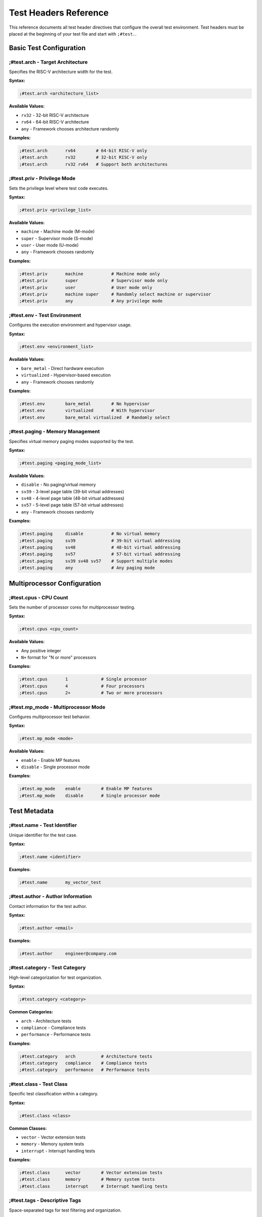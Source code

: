Test Headers Reference
======================

This reference documents all test header directives that configure the overall test environment. Test headers must be placed at the beginning of your test file and start with ``;#test.``.

Basic Test Configuration
------------------------

**;#test.arch** - Target Architecture
^^^^^^^^^^^^^^^^^^^^^^^^^^^^^^^^^^^^^

Specifies the RISC-V architecture width for the test.

**Syntax:**

.. code-block:: asm

    ;#test.arch <architecture_list>

**Available Values:**

- ``rv32`` - 32-bit RISC-V architecture
- ``rv64`` - 64-bit RISC-V architecture
- ``any`` - Framework chooses architecture randomly

**Examples:**

.. code-block:: asm

    ;#test.arch       rv64        # 64-bit RISC-V only
    ;#test.arch       rv32        # 32-bit RISC-V only
    ;#test.arch       rv32 rv64   # Support both architectures

**;#test.priv** - Privilege Mode
^^^^^^^^^^^^^^^^^^^^^^^^^^^^^^^^

Sets the privilege level where test code executes.

**Syntax:**

.. code-block:: asm

    ;#test.priv <privilege_list>

**Available Values:**

- ``machine`` - Machine mode (M-mode)
- ``super`` - Supervisor mode (S-mode)
- ``user`` - User mode (U-mode)
- ``any`` - Framework chooses randomly

**Examples:**

.. code-block:: asm

    ;#test.priv       machine           # Machine mode only
    ;#test.priv       super             # Supervisor mode only
    ;#test.priv       user              # User mode only
    ;#test.priv       machine super     # Randomly select machine or supervisor
    ;#test.priv       any               # Any privilege mode

**;#test.env** - Test Environment
^^^^^^^^^^^^^^^^^^^^^^^^^^^^^^^^^

Configures the execution environment and hypervisor usage.

**Syntax:**

.. code-block:: asm

    ;#test.env <environment_list>

**Available Values:**

- ``bare_metal`` - Direct hardware execution
- ``virtualized`` - Hypervisor-based execution
- ``any`` - Framework chooses randomly

**Examples:**

.. code-block:: asm

    ;#test.env        bare_metal        # No hypervisor
    ;#test.env        virtualized       # With hypervisor
    ;#test.env        bare_metal virtualized  # Randomly select

**;#test.paging** - Memory Management
^^^^^^^^^^^^^^^^^^^^^^^^^^^^^^^^^^^^^

Specifies virtual memory paging modes supported by the test.

**Syntax:**

.. code-block:: asm

    ;#test.paging <paging_mode_list>

**Available Values:**

- ``disable`` - No paging/virtual memory
- ``sv39`` - 3-level page table (39-bit virtual addresses)
- ``sv48`` - 4-level page table (48-bit virtual addresses)
- ``sv57`` - 5-level page table (57-bit virtual addresses)
- ``any`` - Framework chooses randomly

**Examples:**

.. code-block:: asm

    ;#test.paging     disable           # No virtual memory
    ;#test.paging     sv39              # 39-bit virtual addressing
    ;#test.paging     sv48              # 48-bit virtual addressing
    ;#test.paging     sv57              # 57-bit virtual addressing
    ;#test.paging     sv39 sv48 sv57    # Support multiple modes
    ;#test.paging     any               # Any paging mode

Multiprocessor Configuration
----------------------------

**;#test.cpus** - CPU Count
^^^^^^^^^^^^^^^^^^^^^^^^^^^

Sets the number of processor cores for multiprocessor testing.

**Syntax:**

.. code-block:: asm

    ;#test.cpus <cpu_count>

**Available Values:**

- Any positive integer
- ``N+`` format for "N or more" processors

**Examples:**

.. code-block:: asm

    ;#test.cpus       1             # Single processor
    ;#test.cpus       4             # Four processors
    ;#test.cpus       2+            # Two or more processors

**;#test.mp_mode** - Multiprocessor Mode
^^^^^^^^^^^^^^^^^^^^^^^^^^^^^^^^^^^^^^^^

Configures multiprocessor test behavior.

**Syntax:**

.. code-block:: asm

    ;#test.mp_mode <mode>

**Available Values:**

- ``enable`` - Enable MP features
- ``disable`` - Single processor mode

**Examples:**

.. code-block:: asm

    ;#test.mp_mode    enable        # Enable MP features
    ;#test.mp_mode    disable       # Single processor mode

Test Metadata
-------------

**;#test.name** - Test Identifier
^^^^^^^^^^^^^^^^^^^^^^^^^^^^^^^^^

Unique identifier for the test case.

**Syntax:**

.. code-block:: asm

    ;#test.name <identifier>

**Examples:**

.. code-block:: asm

    ;#test.name       my_vector_test

**;#test.author** - Author Information
^^^^^^^^^^^^^^^^^^^^^^^^^^^^^^^^^^^^^^

Contact information for the test author.

**Syntax:**

.. code-block:: asm

    ;#test.author <email>

**Examples:**

.. code-block:: asm

    ;#test.author     engineer@company.com

**;#test.category** - Test Category
^^^^^^^^^^^^^^^^^^^^^^^^^^^^^^^^^^^

High-level categorization for test organization.

**Syntax:**

.. code-block:: asm

    ;#test.category <category>

**Common Categories:**

- ``arch`` - Architecture tests
- ``compliance`` - Compliance tests
- ``performance`` - Performance tests

**Examples:**

.. code-block:: asm

    ;#test.category   arch          # Architecture tests
    ;#test.category   compliance    # Compliance tests
    ;#test.category   performance   # Performance tests

**;#test.class** - Test Class
^^^^^^^^^^^^^^^^^^^^^^^^^^^^^

Specific test classification within a category.

**Syntax:**

.. code-block:: asm

    ;#test.class <class>

**Common Classes:**

- ``vector`` - Vector extension tests
- ``memory`` - Memory system tests
- ``interrupt`` - Interrupt handling tests

**Examples:**

.. code-block:: asm

    ;#test.class      vector        # Vector extension tests
    ;#test.class      memory        # Memory system tests
    ;#test.class      interrupt     # Interrupt handling tests

**;#test.tags** - Descriptive Tags
^^^^^^^^^^^^^^^^^^^^^^^^^^^^^^^^^^

Space-separated tags for test filtering and organization.

**Syntax:**

.. code-block:: asm

    ;#test.tags <tag1> <tag2> <tag3> ...

**Examples:**

.. code-block:: asm

    ;#test.tags       vectors load_store simd

**;#test.summary** - Test Documentation
^^^^^^^^^^^^^^^^^^^^^^^^^^^^^^^^^^^^^^^

Multi-line test description and documentation.

**Syntax:**

.. code-block:: asm

    ;#test.summary
    ;#test.summary    <description_line_1>
    ;#test.summary    <description_line_2>
    ;#test.summary    ...

**Examples:**

.. code-block:: asm

    ;#test.summary
    ;#test.summary    This test verifies vector load/store operations
    ;#test.summary    with various data types and alignment patterns.
    ;#test.summary
    ;#test.summary    test01: Basic vector loads
    ;#test.summary    test02: Misaligned vector stores
    ;#test.summary

Extension Configuration
-----------------------

**;#test.features** - Extension Control
^^^^^^^^^^^^^^^^^^^^^^^^^^^^^^^^^^^^^^^

Enables or disables RISC-V extensions for the test.

**Syntax:**

.. code-block:: asm

    ;#test.features <ext_config1> <ext_config2> ...

**Format:** ``ext_<name>.enable`` or ``ext_<name>.disable``

**Common Extensions:**

- ``ext_v`` - Vector extension
- ``ext_f`` - Single-precision floating-point
- ``ext_d`` - Double-precision floating-point
- ``ext_c`` - Compressed instructions
- ``ext_zba``, ``ext_zbb``, ``ext_zbc``, ``ext_zbs`` - Bit manipulation
- ``ext_h`` - Hypervisor extension

**Examples:**

.. code-block:: asm

    ;#test.features   ext_v.enable          # Enable vector extension
    ;#test.features   ext_f.disable         # Disable float extension
    ;#test.features   ext_v.enable ext_f.disable ext_zba.enable

Complete Example
----------------

Here's a comprehensive example showing all test header options:

.. code-block:: asm

    ;#test.name       comprehensive_test
    ;#test.author     engineer@company.com
    ;#test.arch       rv64
    ;#test.priv       machine super
    ;#test.env        bare_metal
    ;#test.cpus       1
    ;#test.paging     sv39 sv48
    ;#test.category   arch
    ;#test.class      memory
    ;#test.features   ext_v.enable
    ;#test.tags       virtual_memory randomization
    ;#test.summary
    ;#test.summary    Comprehensive test demonstrating multiple RiescueD features
    ;#test.summary    including virtual memory, random data, and interrupt handling
    ;#test.summary

